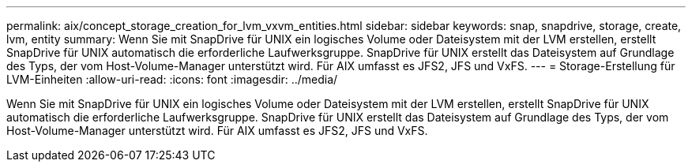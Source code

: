 ---
permalink: aix/concept_storage_creation_for_lvm_vxvm_entities.html 
sidebar: sidebar 
keywords: snap, snapdrive, storage, create, lvm, entity 
summary: Wenn Sie mit SnapDrive für UNIX ein logisches Volume oder Dateisystem mit der LVM erstellen, erstellt SnapDrive für UNIX automatisch die erforderliche Laufwerksgruppe. SnapDrive für UNIX erstellt das Dateisystem auf Grundlage des Typs, der vom Host-Volume-Manager unterstützt wird. Für AIX umfasst es JFS2, JFS und VxFS. 
---
= Storage-Erstellung für LVM-Einheiten
:allow-uri-read: 
:icons: font
:imagesdir: ../media/


[role="lead"]
Wenn Sie mit SnapDrive für UNIX ein logisches Volume oder Dateisystem mit der LVM erstellen, erstellt SnapDrive für UNIX automatisch die erforderliche Laufwerksgruppe. SnapDrive für UNIX erstellt das Dateisystem auf Grundlage des Typs, der vom Host-Volume-Manager unterstützt wird. Für AIX umfasst es JFS2, JFS und VxFS.
